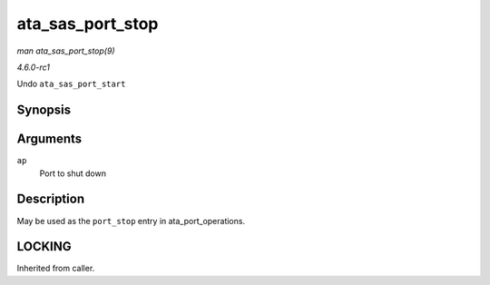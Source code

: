 
.. _API-ata-sas-port-stop:

=================
ata_sas_port_stop
=================

*man ata_sas_port_stop(9)*

*4.6.0-rc1*

Undo ``ata_sas_port_start``


Synopsis
========

.. c:function:: void ata_sas_port_stop( struct ata_port * ap )

Arguments
=========

``ap``
    Port to shut down


Description
===========

May be used as the ``port_stop`` entry in ata_port_operations.


LOCKING
=======

Inherited from caller.
